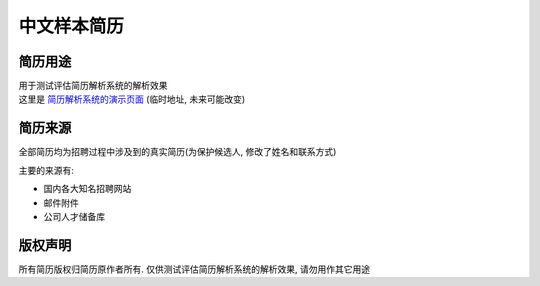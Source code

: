 中文样本简历
============


简历用途
--------
| 用于测试评估简历解析系统的解析效果
| 这里是 `简历解析系统的演示页面`_ (临时地址, 未来可能改变)

.. _`简历解析系统的演示页面`: http://106.187.101.214



简历来源
--------
| 全部简历均为招聘过程中涉及到的真实简历(为保护候选人, 修改了姓名和联系方式)

主要的来源有:

- 国内各大知名招聘网站
- 邮件附件
- 公司人才储备库


版权声明
--------
所有简历版权归简历原作者所有. 仅供测试评估简历解析系统的解析效果, 请勿用作其它用途


